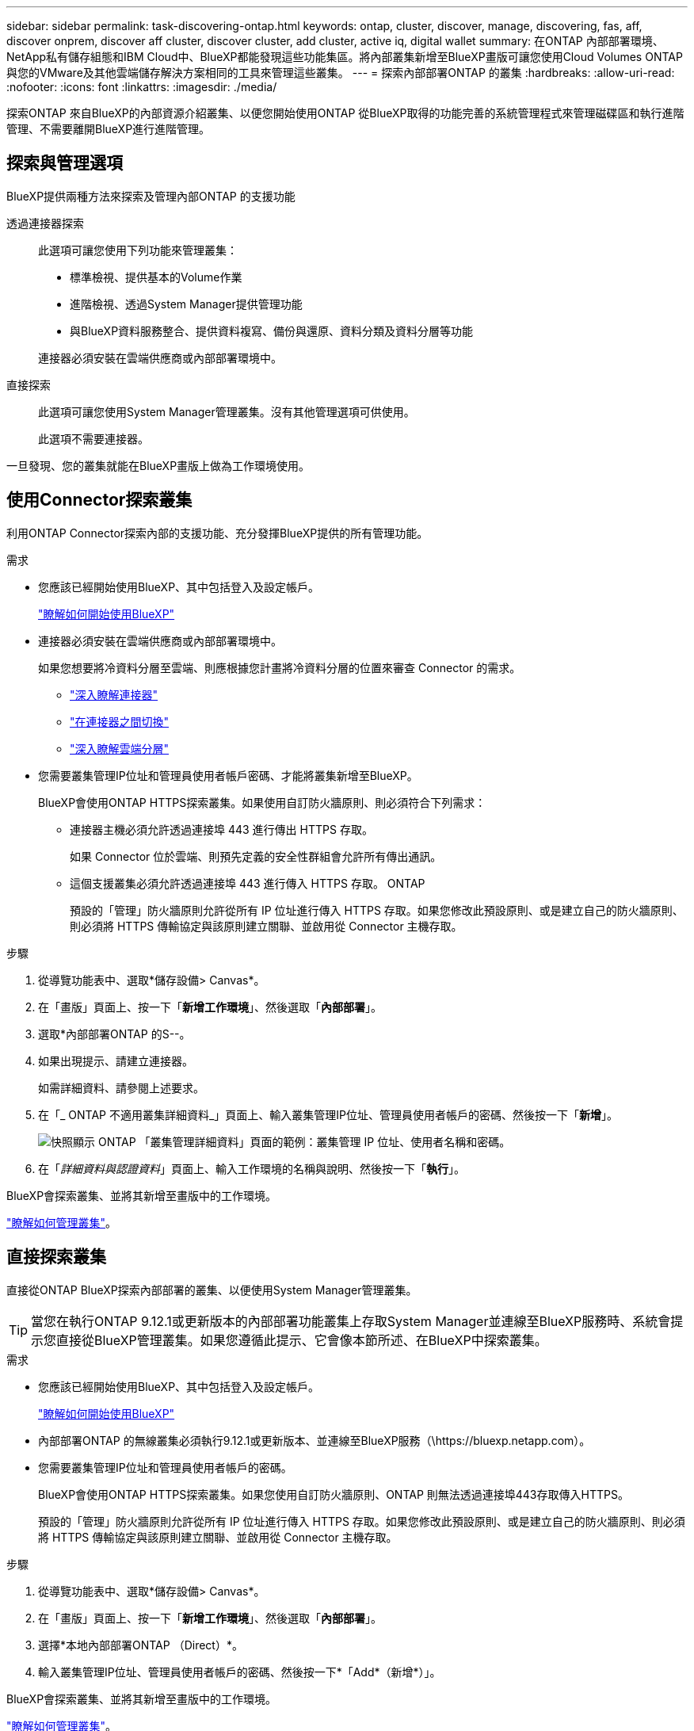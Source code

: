 ---
sidebar: sidebar 
permalink: task-discovering-ontap.html 
keywords: ontap, cluster, discover, manage, discovering, fas, aff, discover onprem, discover aff cluster, discover cluster, add cluster, active iq, digital wallet 
summary: 在ONTAP 內部部署環境、NetApp私有儲存組態和IBM Cloud中、BlueXP都能發現這些功能集區。將內部叢集新增至BlueXP畫版可讓您使用Cloud Volumes ONTAP 與您的VMware及其他雲端儲存解決方案相同的工具來管理這些叢集。 
---
= 探索內部部署ONTAP 的叢集
:hardbreaks:
:allow-uri-read: 
:nofooter: 
:icons: font
:linkattrs: 
:imagesdir: ./media/


[role="lead"]
探索ONTAP 來自BlueXP的內部資源介紹叢集、以便您開始使用ONTAP 從BlueXP取得的功能完善的系統管理程式來管理磁碟區和執行進階管理、不需要離開BlueXP進行進階管理。



== 探索與管理選項

BlueXP提供兩種方法來探索及管理內部ONTAP 的支援功能

透過連接器探索:: 此選項可讓您使用下列功能來管理叢集：
+
--
* 標準檢視、提供基本的Volume作業
* 進階檢視、透過System Manager提供管理功能
* 與BlueXP資料服務整合、提供資料複寫、備份與還原、資料分類及資料分層等功能


連接器必須安裝在雲端供應商或內部部署環境中。

--
直接探索:: 此選項可讓您使用System Manager管理叢集。沒有其他管理選項可供使用。
+
--
此選項不需要連接器。

--


一旦發現、您的叢集就能在BlueXP畫版上做為工作環境使用。



== 使用Connector探索叢集

利用ONTAP Connector探索內部的支援功能、充分發揮BlueXP提供的所有管理功能。

.需求
* 您應該已經開始使用BlueXP、其中包括登入及設定帳戶。
+
https://docs.netapp.com/us-en/cloud-manager-setup-admin/concept-overview.html["瞭解如何開始使用BlueXP"^]

* 連接器必須安裝在雲端供應商或內部部署環境中。
+
如果您想要將冷資料分層至雲端、則應根據您計畫將冷資料分層的位置來審查 Connector 的需求。

+
** https://docs.netapp.com/us-en/cloud-manager-setup-admin/concept-connectors.html["深入瞭解連接器"^]
** https://docs.netapp.com/us-en/cloud-manager-setup-admin/task-managing-connectors.html["在連接器之間切換"^]
** https://docs.netapp.com/us-en/cloud-manager-tiering/concept-cloud-tiering.html["深入瞭解雲端分層"^]


* 您需要叢集管理IP位址和管理員使用者帳戶密碼、才能將叢集新增至BlueXP。
+
BlueXP會使用ONTAP HTTPS探索叢集。如果使用自訂防火牆原則、則必須符合下列需求：

+
** 連接器主機必須允許透過連接埠 443 進行傳出 HTTPS 存取。
+
如果 Connector 位於雲端、則預先定義的安全性群組會允許所有傳出通訊。

** 這個支援叢集必須允許透過連接埠 443 進行傳入 HTTPS 存取。 ONTAP
+
預設的「管理」防火牆原則允許從所有 IP 位址進行傳入 HTTPS 存取。如果您修改此預設原則、或是建立自己的防火牆原則、則必須將 HTTPS 傳輸協定與該原則建立關聯、並啟用從 Connector 主機存取。





.步驟
. 從導覽功能表中、選取*儲存設備> Canvas*。
. 在「畫版」頁面上、按一下「*新增工作環境*」、然後選取「*內部部署*」。
. 選取*內部部署ONTAP 的S--。
. 如果出現提示、請建立連接器。
+
如需詳細資料、請參閱上述要求。

. 在「_ ONTAP 不適用叢集詳細資料_」頁面上、輸入叢集管理IP位址、管理員使用者帳戶的密碼、然後按一下「*新增*」。
+
image:screenshot_discover_ontap.png["快照顯示 ONTAP 「叢集管理詳細資料」頁面的範例：叢集管理 IP 位址、使用者名稱和密碼。"]

. 在「_詳細資料與認證資料_」頁面上、輸入工作環境的名稱與說明、然後按一下「*執行*」。


BlueXP會探索叢集、並將其新增至畫版中的工作環境。

link:task-manage-ontap-connector.html["瞭解如何管理叢集"]。



== 直接探索叢集

直接從ONTAP BlueXP探索內部部署的叢集、以便使用System Manager管理叢集。


TIP: 當您在執行ONTAP 9.12.1或更新版本的內部部署功能叢集上存取System Manager並連線至BlueXP服務時、系統會提示您直接從BlueXP管理叢集。如果您遵循此提示、它會像本節所述、在BlueXP中探索叢集。

.需求
* 您應該已經開始使用BlueXP、其中包括登入及設定帳戶。
+
https://docs.netapp.com/us-en/cloud-manager-setup-admin/concept-overview.html["瞭解如何開始使用BlueXP"^]

* 內部部署ONTAP 的無線叢集必須執行9.12.1或更新版本、並連線至BlueXP服務（\https://bluexp.netapp.com）。
* 您需要叢集管理IP位址和管理員使用者帳戶的密碼。
+
BlueXP會使用ONTAP HTTPS探索叢集。如果您使用自訂防火牆原則、ONTAP 則無法透過連接埠443存取傳入HTTPS。

+
預設的「管理」防火牆原則允許從所有 IP 位址進行傳入 HTTPS 存取。如果您修改此預設原則、或是建立自己的防火牆原則、則必須將 HTTPS 傳輸協定與該原則建立關聯、並啟用從 Connector 主機存取。



.步驟
. 從導覽功能表中、選取*儲存設備> Canvas*。
. 在「畫版」頁面上、按一下「*新增工作環境*」、然後選取「*內部部署*」。
. 選擇*本地內部部署ONTAP （Direct）*。
. 輸入叢集管理IP位址、管理員使用者帳戶的密碼、然後按一下*「Add*（新增*）」。


BlueXP會探索叢集、並將其新增至畫版中的工作環境。

link:task-manage-ontap-direct.html["瞭解如何管理叢集"]。
